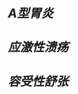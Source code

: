 * [[A型胃炎]]
:PROPERTIES:
:ID:       4d16822b-58b2-4cd8-b092-6bb824e1e065
:END:
* [[应激性溃疡]]
* [[容受性舒张]]
